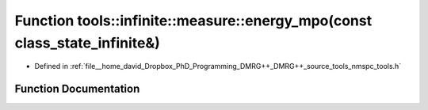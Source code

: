 .. _exhale_function_namespacetools_1_1infinite_1_1measure_1a1c1006d378e8eaef060bab7d68340e53:

Function tools::infinite::measure::energy_mpo(const class_state_infinite&)
==========================================================================

- Defined in :ref:`file__home_david_Dropbox_PhD_Programming_DMRG++_DMRG++_source_tools_nmspc_tools.h`


Function Documentation
----------------------


.. doxygenfunction:: tools::infinite::measure::energy_mpo(const class_state_infinite&)
